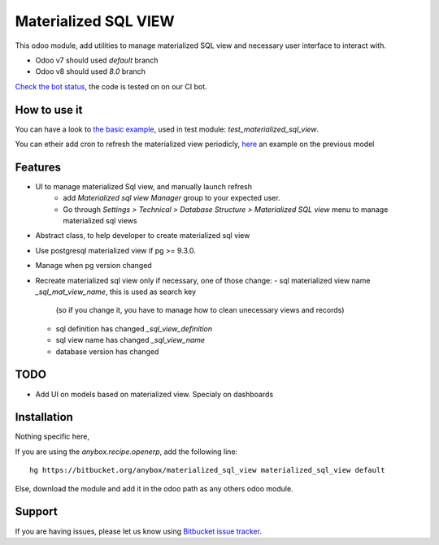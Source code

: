 =====================
Materialized SQL VIEW
=====================

This odoo module, add utilities to manage materialized SQL view
and necessary user interface to interact with.

* Odoo v7 should used `default` branch
* Odoo v8 should used `8.0` branch

`Check the bot status
<https://buildbot.anybox.fr/waterfall?category=pv-lead&category=pv-lead&category=pv-lead&reload=60>`_,
the code is tested on on our CI bot.

How to use it
-------------

You can have a look to `the basic example
<https://bitbucket.org/anybox/materialized_sql_view/src/default/test_materialized_sql_view/model/model_test_using_sql_mat_view.py>`_,
used in test module: `test_materialized_sql_view`.

You can etheir add cron to refresh the materialized view periodicly, 
`here <https://bitbucket.org/anybox/materialized_sql_view/src/default/test_materialized_sql_view/data/ir_cron.xml>`_ 
an example on the previous model


Features
--------

* UI to manage materialized Sql view, and manually launch refresh
    - add `Materialized sql view Manager` group to your expected user.
    - Go through `Settings > Technical > Database Structure > Materialized SQL view`
      menu to manage materialized sql views
* Abstract class, to help developer to create materialized sql view
* Use postgresql materialized view if pg >= 9.3.0.
* Manage when pg version changed
* Recreate materialized sql view only if necessary, one of those change:
  - sql materialized view name `_sql_mat_view_name`, this is used as search key
    (so if you change it, you have to manage how to clean unecessary views and records)
  - sql definition has changed `_sql_view_definition`
  - sql view name has changed `_sql_view_name`
  - database version has changed


TODO
----

* Add UI on models based on materialized view. Specialy on dashboards


Installation
------------

Nothing specific here,

If you are using the `anybox.recipe.openerp`, add the following line::

     hg https://bitbucket.org/anybox/materialized_sql_view materialized_sql_view default


Else, download the module and add it in the odoo path as any others odoo module.

Support
-------

If you are having issues, please let us know using `Bitbucket issue tracker
<https://bitbucket.org/anybox/materialized_sql_view/issues?status=new&status=open>`_.
